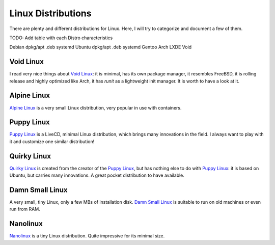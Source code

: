 ===================
Linux Distributions
===================

There are plenty and different distributions for Linux.
Here, I will try to categorize and document a few of them.




TODO:  Add table with each Distro characteristics

Debian	dpkg/apt	.deb	systemd
Ubuntu	dpkg/apt        .deb    systemd
Gentoo
Arch
LXDE
Void


Void Linux
~~~~~~~~~~

I read very nice things about `Void Linux`_:  it is minimal, has its own package manager,
it resembles FreeBSD, it is rolling release and highly optimized like Arch, it has
`runit` as a lightweight init manager.  It is worth to have a look at it.

.. _Void Linux: https://www.voidlinux.eu


Alpine Linux
~~~~~~~~~~~~

`Alpine Linux`_ is a very small Linux distribution, very popular in use with
containers.

.. _Alpine Linux: https://alpinelinux.org/


Puppy Linux
~~~~~~~~~~~

`Puppy Linux`_ is a LiveCD, minimal Linux distribution, which brings many
innovations in the field.  I always want to play with it and customize one
similar distribution!

.. _Puppy Linux: http://www.puppylinux.org/


Quirky Linux
~~~~~~~~~~~~

`Quirky Linux`_ is created from the creator of the `Puppy Linux`_, but has
nothing else to do with `Puppy Linux`_:  it is based on Ubuntu, but carries
many innovations.  A great pocket distribution to have available.

.. _Quirky Linux: http://bkhome.org/quirky/


Damn Small Linux
~~~~~~~~~~~~~~~~

A very small, tiny Linux, only a few MBs of installation disk.
`Damn Small Linux`_ is suitable to run on old machines or even run from RAM.

.. _Damn Small Linux: http://www.damnsmalllinux.org/


Nanolinux
~~~~~~~~~

`Nanolinux`_ is a tiny Linux distribution.  Quite impressive for its minimal size.

.. _Nanolinux: https://sourceforge.net/projects/nanolinux/
